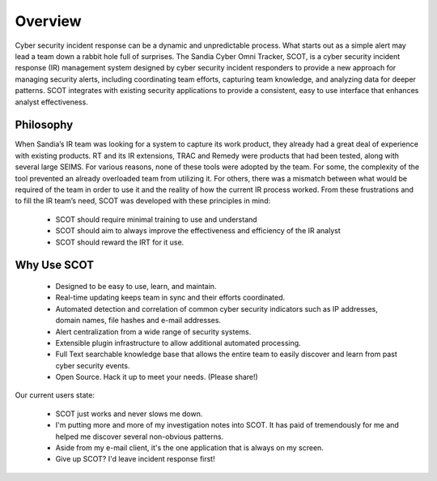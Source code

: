 .. SCOT documentation master file, created by
   sphinx-quickstart on Mon Nov 10 13:52:15 2014.
   You can adapt this file completely to your liking, but it should at least
   contain the root `toctree` directive.

Overview
================================

Cyber security incident response can be a dynamic and unpredictable process. What starts out as a simple alert may lead a team down a rabbit hole full of surprises. The Sandia Cyber Omni Tracker, SCOT, is a cyber security incident response (IR) management system designed by cyber security incident responders to provide a new approach for managing security alerts, including coordinating team efforts, capturing team knowledge, and analyzing data for deeper patterns. SCOT integrates with existing security applications to provide a consistent, easy to use interface that enhances analyst effectiveness.


Philosophy
^^^^^^^^^^

When Sandia’s IR team was looking for a system to capture its work product, they already had a great deal of experience with existing products. RT and its IR extensions, TRAC and Remedy were products that had been tested, along with several large SEIMS. For various reasons, none of these tools were adopted by the team. For some, the complexity of the tool prevented an already overloaded team from utilizing it. For others, there was a mismatch between what would be required of the team in order to use it and the reality of how the current IR process worked. From these frustrations and to fill the IR team’s need, SCOT was developed with these principles in mind:

  * SCOT should require minimal training to use and understand
  * SCOT should aim to always improve the effectiveness and efficiency of the IR analyst
  * SCOT should reward the IRT for it use.  


Why Use SCOT
^^^^^^^^^^^^

  * Designed to be easy to use, learn, and maintain.
  * Real-time updating keeps team in sync and their efforts coordinated.
  * Automated detection and correlation of common cyber security indicators such as IP addresses, domain names, file hashes and e-mail addresses.
  * Alert centralization from a wide range of security systems.
  * Extensible plugin infrastructure to allow additional automated processing.
  * Full Text searchable knowledge base that allows the entire team to easily discover and learn from past cyber security events.
  * Open Source.  Hack it up to meet your needs. (Please share!)

Our current users state:

  * SCOT just works and never slows me down.
  * I'm putting more and more of my investigation notes into SCOT.  It has paid of tremendously for me and helped me discover several non-obvious patterns.
  * Aside from my e-mail client, it's the one application that is always on my screen.
  * Give up SCOT?  I'd leave incident response first!


